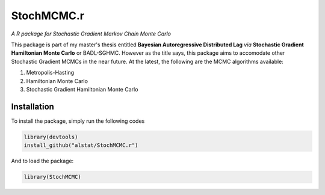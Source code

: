 *********
StochMCMC.r
*********
*A R package for Stochastic Gradient Markov Chain Monte Carlo*

This package is part of my master's thesis entitled **Bayesian Autoregressive Distributed Lag** *via* **Stochastic Gradient Hamiltonian Monte Carlo** or BADL-SGHMC. However as the title says, this package aims to accomodate other Stochastic Gradient MCMCs in the near future. At the latest, the following are the MCMC algorithms available:

1. Metropolis-Hasting
2. Hamiltonian Monte Carlo
3. Stochastic Gradient Hamiltonian Monte Carlo

Installation
==================
To install the package, simply run the following codes

.. code-block:: R

	library(devtools)
	install_github("alstat/StochMCMC.r")

And to load the package:

.. code-block:: R
	
	library(StochMCMC)